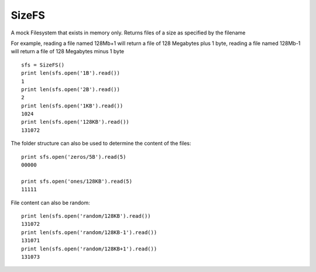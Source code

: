 SizeFS
===========

A mock Filesystem that exists in memory only. Returns files of a size as
specified by the filename

For example, reading a file named 128Mb+1 will return a file of 128 Megabytes
plus 1 byte, reading a file named 128Mb-1 will return a file of 128 Megabytes
minus 1 byte

::

 sfs = SizeFS()
 print len(sfs.open('1B').read())
 1
 print len(sfs.open('2B').read())
 2
 print len(sfs.open('1KB').read())
 1024
 print len(sfs.open('128KB').read())
 131072


The folder structure can also be used to determine the content of the files::

 print sfs.open('zeros/5B').read(5)
 00000

 print sfs.open('ones/128KB').read(5)
 11111


File content can also be random::

 print len(sfs.open('random/128KB').read())
 131072
 print len(sfs.open('random/128KB-1').read())
 131071
 print len(sfs.open('random/128KB+1').read())
 131073

